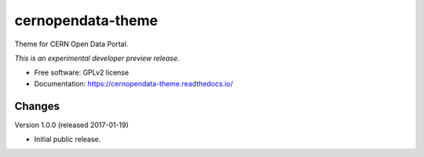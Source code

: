 ..
    This file is part of CERN Open Data Portal.
    Copyright (C) 2017 CERN.

    CERN Open Data Portal is free software; you can redistribute it
    and/or modify it under the terms of the GNU General Public License as
    published by the Free Software Foundation; either version 2 of the
    License, or (at your option) any later version.

    CERN Open Data Portal is distributed in the hope that it will be
    useful, but WITHOUT ANY WARRANTY; without even the implied warranty of
    MERCHANTABILITY or FITNESS FOR A PARTICULAR PURPOSE.  See the GNU
    General Public License for more details.

    You should have received a copy of the GNU General Public License
    along with CERN Open Data Portal; if not, write to the
    Free Software Foundation, Inc., 59 Temple Place, Suite 330, Boston,
    MA 02111-1307, USA.

    In applying this license, CERN does not
    waive the privileges and immunities granted to it by virtue of its status
    as an Intergovernmental Organization or submit itself to any jurisdiction.

====================
 cernopendata-theme
====================

.. image:: https://img.shields.io/travis/cernopendata/cernopendata-theme.svg
        :target: https://travis-ci.org/cernopendata/cernopendata-theme

.. image:: https://img.shields.io/coveralls/cernopendata/cernopendata-theme.svg
        :target: https://coveralls.io/r/cernopendata/cernopendata-theme

.. image:: https://img.shields.io/github/tag/cernopendata/cernopendata-theme.svg
        :target: https://github.com/cernopendata/cernopendata-theme/releases

.. image:: https://img.shields.io/pypi/dm/cernopendata-theme.svg
        :target: https://pypi.python.org/pypi/cernopendata-theme

.. image:: https://img.shields.io/github/license/cernopendata/cernopendata-theme.svg
        :target: https://github.com/cernopendata/cernopendata-theme/blob/master/LICENSE


Theme for CERN Open Data Portal.

*This is an experimental developer preview release.*

* Free software: GPLv2 license
* Documentation: https://cernopendata-theme.readthedocs.io/


..
    This file is part of CERN Open Data Portal.
    Copyright (C) 2017 CERN.

    CERN Open Data Portal is free software; you can redistribute it
    and/or modify it under the terms of the GNU General Public License as
    published by the Free Software Foundation; either version 2 of the
    License, or (at your option) any later version.

    CERN Open Data Portal is distributed in the hope that it will be
    useful, but WITHOUT ANY WARRANTY; without even the implied warranty of
    MERCHANTABILITY or FITNESS FOR A PARTICULAR PURPOSE.  See the GNU
    General Public License for more details.

    You should have received a copy of the GNU General Public License
    along with CERN Open Data Portal; if not, write to the
    Free Software Foundation, Inc., 59 Temple Place, Suite 330, Boston,
    MA 02111-1307, USA.

    In applying this license, CERN does not
    waive the privileges and immunities granted to it by virtue of its status
    as an Intergovernmental Organization or submit itself to any jurisdiction.


Changes
=======

Version 1.0.0 (released 2017-01-19)

- Initial public release.


